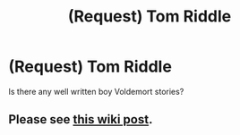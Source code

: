 #+TITLE: (Request) Tom Riddle

* (Request) Tom Riddle
:PROPERTIES:
:Author: PsychoHam_
:Score: 6
:DateUnix: 1476239317.0
:DateShort: 2016-Oct-12
:END:
Is there any well written boy Voldemort stories?


** Please see [[https://redd.it/4v269p][this wiki post]].
:PROPERTIES:
:Score: 2
:DateUnix: 1476242095.0
:DateShort: 2016-Oct-12
:END:
